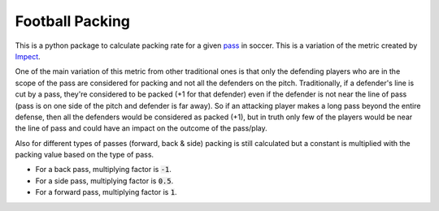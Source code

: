 ********************
Football Packing
********************

This is a python package to calculate packing rate for a given `pass <https://en.wikipedia.org/wiki/Passing_(association_football)>`__
in soccer. This is a variation of the metric created by `Impect <https://www.impect.com/>`__.

One of the main variation of this metric from other traditional ones is that only the defending players 
who are in the scope of the pass are considered for packing and not all the defenders on the pitch. 
Traditionally, if a defender's line is cut by a pass,
they're considered to be packed (+1 for that defender) even if the defender is not near the line of pass (pass is on one 
side of the pitch and defender is far away). So if an attacking player makes a long pass beyond the entire defense, 
then all the defenders would be considered as packed (+1), but in truth only few of the players would be near the
line of pass and could have an impact on the outcome of the pass/play.

Also for different types of passes (forward, back & side) packing is still calculated but a constant is 
multiplied with the packing value based on the type of pass. 

- For a back pass, multiplying factor is :code:`-1`.
- For a side pass, multiplying factor is :code:`0.5`.
- For a forward pass, multiplying factor is :code:`1`.
